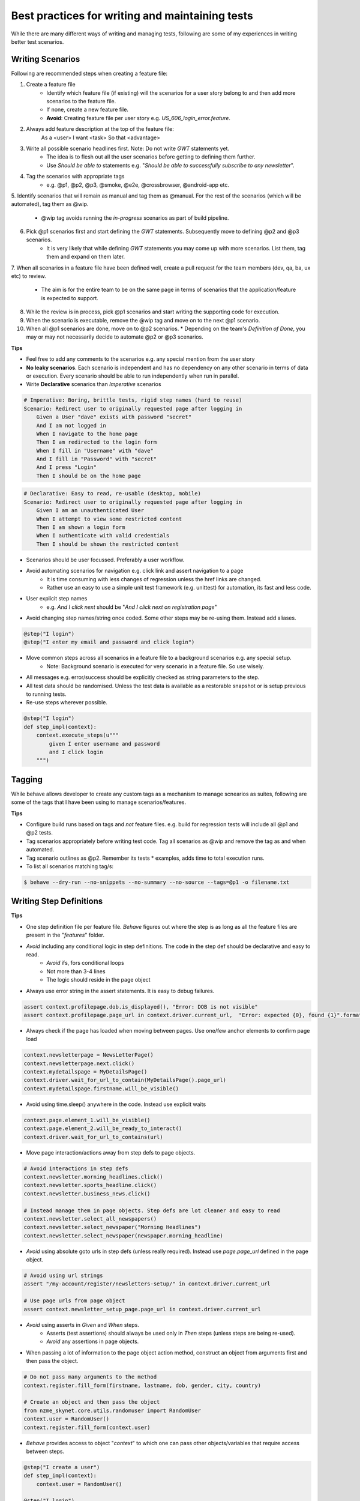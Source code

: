 
.. meta::
    :description: Best Practices for writing and managing tests
    :keywords: selenium, bdd, gherkin, cucumber, webdriver, best practice, automated tests

++++++++++++++++++++++++++++++++++++++++++++++++
Best practices for writing and maintaining tests
++++++++++++++++++++++++++++++++++++++++++++++++

While there are many different ways of writing and managing tests, following are some of my experiences in writing
better test scenarios.


Writing Scenarios
=================

Following are recommended steps when creating a feature file:

1. Create a feature file
    * Identify which feature file (if existing) will the scenarios for a user story belong to and then add more scenarios to the feature file.
    * If none, create a new feature file.
    * **Avoid**: Creating feature file per user story e.g. *US_606_login_error.feature*.
2. Always add feature description at the top of the feature file:
    As a <user> I want <task> So that <advantage>
3. Write all possible scenario headlines first. Note: Do not write *GWT* statements yet.
    * The idea is to flesh out all the user scenarios before getting to defining them further.
    * Use *Should be able to* statements e.g. "*Should be able to successfully subscribe to any newsletter*".
4. Tag the scenarios with appropriate tags
    * e.g. @p1, @p2, @p3, @smoke, @e2e, @crossbrowser, @android-app etc.
5. Identify scenarios that will remain as manual and tag them as @manual. For the rest of the scenarios
(which will be automated), tag them as @wip.
    * @wip tag avoids running the *in-progress* scenarios as part of build pipeline.
6. Pick @p1 scenarios first and start defining the *GWT* statements. Subsequently move to defining @p2 and @p3 scenarios.
    * It is very likely that while defining *GWT* statements you may come up with more scenarios. List them, tag them and expand on them later.
7. When all scenarios in a feature file have been defined well, create a pull request for the team members
(dev, qa, ba, ux etc) to review.
    * The aim is for the entire team to be on the same page in terms of scenarios that the application/feature is expected to support.
8. While the review is in process, pick @p1 scenarios and start writing the supporting code for execution.
9. When the scenario is executable, remove the @wip tag and move on to the next @p1 scenario.
10. When all @p1 scenarios are done, move on to @p2 scenarios.
    * Depending on the team's *Definition of Done*, you may or may not necessarily decide to automate @p2 or @p3 scenarios.

**Tips**

* Feel free to add any comments to the scenarios e.g. any special mention from the user story
* **No leaky scenarios**. Each scenario is independent and has no dependency on any other scenario in terms of data or execution. Every scenario should be able to run independently when run in parallel.
* Write **Declarative** scenarios than *Imperative* scenarios

.. code-block:: gherkin

    # Imperative: Boring, brittle tests, rigid step names (hard to reuse)
    Scenario: Redirect user to originally requested page after logging in
        Given a User "dave" exists with password "secret"
        And I am not logged in
        When I navigate to the home page
        Then I am redirected to the login form
        When I fill in "Username" with "dave"
        And I fill in "Password" with "secret"
        And I press "Login"
        Then I should be on the home page

.. code-block:: gherkin

    # Declarative: Easy to read, re-usable (desktop, mobile)
    Scenario: Redirect user to originally requested page after logging in
        Given I am an unauthenticated User
        When I attempt to view some restricted content
        Then I am shown a login form
        When I authenticate with valid credentials
        Then I should be shown the restricted content
* Scenarios should be user focussed. Preferably a user workflow.
* Avoid automating scenarios for navigation e.g. click link and assert navigation to a page
    * It is time consuming with less changes of regression unless the href links are changed.
    * Rather use an easy to use a simple unit test framework (e.g. unittest) for automation, its fast and less code.
* User explicit step names
    * e.g. *And I click next* should be "*And I click next on registration page*"
* Avoid changing step names/string once coded. Some other steps may be re-using them. Instead add aliases.

.. code-block:: python

    @step("I login")
    @step("I enter my email and password and click login")

* Move common steps across all scenarios in a feature file to a background scenarios e.g. any special setup.
    * Note: Background scenario is executed for very scenario in a feature file. So use wisely.
* All messages e.g. error/success should be explicitly checked as string parameters to the step.
* All test data should be randomised. Unless the test data is available  as a restorable snapshot or is setup previous to running tests.
* Re-use steps wherever possible.

.. code-block:: python

    @step("I login")
    def step_impl(context):
        context.execute_steps(u"""
            given I enter username and password
            and I click login
        """)

Tagging
=======

While behave allows developer to create any custom tags as a mechanism to manage scnearios as suites, following are some
of the tags that I have been using to manage scenarios/features.

============= ==========================================================================================
Tag           Fixture-Cleanup Point
============= ==========================================================================================
@p1           Absolute necessary tests, < 4-5 mins to run (from entire collection), last mile tests.
@p2           Part of regression tests, overnight tests.
@p3           Not necessary automated, page/form validations, cosmetic checks, error msgs, click navigation. Last priority to automate.
@manual       Only manual tests.
@smoke        @p1 and some @p2 tests. Post-production or pre-deployment tests.
@crossbrowser Potential cross browser tests e.g. all @p1 tests.Each team maintains a list of browsers/version/os that constitutes crossbrowser.
@api          Absolutely necessary for api tests. Skynet by default assumes browser based tests. Skynet currently does not support api and browser test in the same scenario.
@featurename  Named tags to be used at feature level.
============= ===========================================================================================

**Tips**

* Configure build runs based on tags and *not* feature files. e.g. build for regression tests will include all @p1 and @p2 tests.
* Tag scenarios appropriately before writing test code. Tag all scenarios as @wip and remove the tag as and when automated.
* Tag scenario outlines as @p2. Remember its tests * examples, adds time to total execution runs.
* To list all scenarios matching tag/s:

.. code-block:: bash

    $ behave --dry-run --no-snippets --no-summary --no-source --tags=@p1 -o filename.txt


Writing Step Definitions
========================

**Tips**

* One step definition file per feature file. *Behave* figures out where the step is as long as all the feature files are present in the "*features*" folder.
* *Avoid* including any conditional logic in step definitions. The code in the step def should be declarative and easy to read.
    * *Avoid* ifs, fors conditional loops
    * Not more than 3-4 lines
    * The logic should reside in the page object
* Always use error string in the assert statements. It is easy to debug failures.

.. code-block:: python

    assert context.profilepage.dob.is_displayed(), "Error: DOB is not visible"
    assert context.profilepage.page_url in context.driver.current_url,  "Error: expected {0}, found {1}".format(context.profilepage.page_url, context.driver.current_url)

* Always check if the page has loaded when moving between pages. Use one/few anchor elements to confirm page load

.. code-block:: python

    context.newsletterpage = NewsLetterPage()
    context.newsletterpage.next.click()
    context.mydetailspage = MyDetailsPage()
    context.driver.wait_for_url_to_contain(MyDetailsPage().page_url)
    context.mydetailspage.firstname.will_be_visible()

* Avoid using time.sleep() anywhere in the code. Instead use explicit waits

.. code-block:: python

    context.page.element_1.will_be_visible()
    context.page.element_2.will_be_ready_to_interact()
    context.driver.wait_for_url_to_contains(url)

* Move page interaction/actions away from step defs to page objects.

.. code-block:: python

    # Avoid interactions in step defs
    context.newsletter.morning_headlines.click()
    context.newsletter.sports_headline.click()
    context.newsletter.business_news.click()

    # Instead manage them in page objects. Step defs are lot cleaner and easy to read
    context.newsletter.select_all_newspapers()
    context.newsletter.select_newspaper("Morning Headlines")
    context.newsletter.select_newspaper(newspaper.morning_headline)

* *Avoid* using absolute goto urls in step defs (unless really required). Instead use *page.page_url* defined in the page object.

.. code-block:: python

    # Avoid using url strings
    assert "/my-account/register/newsletters-setup/" in context.driver.current_url

    # Use page urls from page object
    assert context.newsletter_setup_page.page_url in context.driver.current_url

* *Avoid* using asserts in *Given* and *When* steps.
    * Asserts (test assertions) should always be used only in *Then* steps (unless steps are being re-used).
    * *Avoid* any assertions in page objects.
* When passing a lot of information to the page object action method, construct an object from arguments first and then pass the object.

.. code-block:: python

    # Do not pass many arguments to the method
    context.register.fill_form(firstname, lastname, dob, gender, city, country)

    # Create an object and then pass the object
    from nzme_skynet.core.utils.randomuser import RandomUser
    context.user = RandomUser()
    context.register.fill_form(context.user)

* *Behave* provides access to object "*context*" to which one can pass other objects/variables that require access between steps.

.. code-block:: python

    @step("I create a user")
    def step_impl(context):
        context.user = RandomUser()

    @step("I login")
    def step_impl(context):
        Login().login(context.user)


Writing Page Objects
====================

Page object pattern is a very classic way of writing maintainable test code. The aim is to create an object model of a page
with its own set of elements and actionable methods.

**Tips**

* One unique class for every page
    * Derives from *BasePage* available in the framework
    * Has locators as class attributes
    * Has actions/interactions on the page modelled as methods
    * Has relative page url, unique to the page, as class attribute *page_url*.
    * Has reusable page objects called *components* e.g. page header, footer, ad-unit etc

.. code-block:: python

    class NewsletterSignupPage(BasePage):

        page_url = '/signup/'

        firstname = TextInput(By.ID, 'first_name')
        lastname = TextInput(By.ID, 'last_name')
        email = TextInput(By.ID, 'email_address')
        signupbutton = Button(By.ID, 'signup')

        @Component
        def header_widget(self):
            self._header = HeaderWidget()

        def signup(self, firstname='TEST', lastname='TESTING', email='test@testing.com'):
            self.firstname.set_value(firstname)
            self.lastname.set_value(lastname)
            self.email.set_value(email)
            self.signupbutton.click()

* The folder structure to use

.. code-block:: bash

    pages/
    pages/newbasepage.py # Possible new base page for website derived from *BasePage*
    pages/pageobject/
    pages/pageobject/signup_page.py
    pages/pageobject/login_page.py
    pages/component/
    pages/component/header.py
    pages/component/footer.py


Writing Helper Functions
========================

CI Execution
============

Test Infrastructure
==================

Selecting Elements
==================


